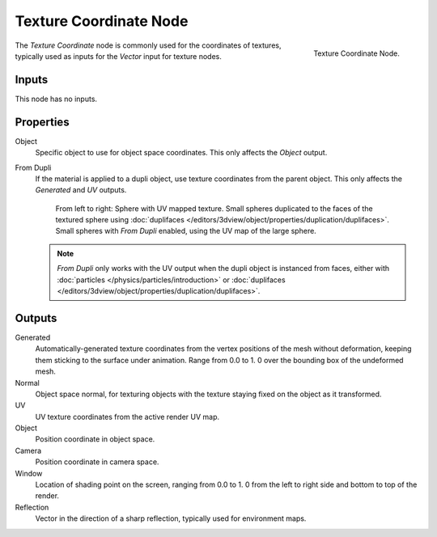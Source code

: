 .. _bpy.types.ShaderNodeTexCoord:

***********************
Texture Coordinate Node
***********************

.. figure:: /images/render_cycles_nodes_input_texture-coordinate.png
   :align: right

   Texture Coordinate Node.

The *Texture Coordinate* node is commonly used for the coordinates of textures,
typically used as inputs for the *Vector* input for texture nodes.


Inputs
======

This node has no inputs.


Properties
==========

Object
   Specific object to use for object space coordinates.
   This only affects the *Object* output.

.. _cycles-nodes-input-texture-coordinate-from-dupli:

From Dupli
   If the material is applied to a dupli object, use texture coordinates from the parent object.
   This only affects the *Generated* and *UV* outputs.

   .. figure:: /images/render_cycles_nodes_types_input_texture-coordinate_from-dupli-comparison.png

      From left to right: Sphere with UV mapped texture.
      Small spheres duplicated to the faces of the textured sphere using
      :doc:`duplifaces </editors/3dview/object/properties/duplication/duplifaces>`.
      Small spheres with *From Dupli* enabled, using the UV map of the large sphere.

   .. note::

      *From Dupli* only works with the UV output when the dupli object is instanced from faces,
      either with :doc:`particles </physics/particles/introduction>` or
      :doc:`duplifaces </editors/3dview/object/properties/duplication/duplifaces>`.


Outputs
=======

Generated
   Automatically-generated texture coordinates from the vertex positions of the mesh without deformation,
   keeping them sticking to the surface under animation. Range from 0.0 to 1.
   0 over the bounding box of the undeformed mesh.
Normal
   Object space normal, for texturing objects with the texture staying fixed on the object as it transformed.
UV
   UV texture coordinates from the active render UV map.
Object
   Position coordinate in object space.
Camera
   Position coordinate in camera space.
Window
   Location of shading point on the screen, ranging from 0.0 to 1.
   0 from the left to right side and bottom to top of the render.
Reflection
   Vector in the direction of a sharp reflection, typically used for environment maps.

